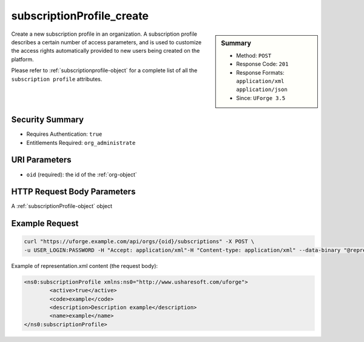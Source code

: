 .. Copyright 2019 FUJITSU LIMITED

.. _subscriptionProfile-create:

subscriptionProfile_create
--------------------------

.. function:: POST /orgs/{oid}/subscriptions

.. sidebar:: Summary

	* Method: ``POST``
	* Response Code: ``201``
	* Response Formats: ``application/xml`` ``application/json``
	* Since: ``UForge 3.5``

Create a new subscription profile in an organization.  A subscription profile describes a certain number of access parameters, and is used to customize the access rights automatically provided to new users being created on the platform. 

Please refer to :ref:`subscriptionprofile-object` for a complete list of all the ``subscription profile`` attributes.

Security Summary
~~~~~~~~~~~~~~~~

* Requires Authentication: ``true``
* Entitlements Required: ``org_administrate``

URI Parameters
~~~~~~~~~~~~~~

* ``oid`` (required): the id of the :ref:`org-object`

HTTP Request Body Parameters
~~~~~~~~~~~~~~~~~~~~~~~~~~~~

A :ref:`subscriptionProfile-object` object

Example Request
~~~~~~~~~~~~~~~

.. code-block:: bash

	curl "https://uforge.example.com/api/orgs/{oid}/subscriptions" -X POST \
	-u USER_LOGIN:PASSWORD -H "Accept: application/xml"-H "Content-type: application/xml" --data-binary "@representation.xml"

Example of representation.xml content (the request body):

.. code-block:: xml

	<ns0:subscriptionProfile xmlns:ns0="http://www.usharesoft.com/uforge">
		<active>true</active>
		<code>example</code>
		<description>Description example</description>
		<name>example</name>
	</ns0:subscriptionProfile>


.. seealso::

	 * :ref:`subscriptionProfileAdmins-update`
	 * :ref:`subscriptionProfileOS-update`
	 * :ref:`subscriptionProfileQuotas-update`
	 * :ref:`subscriptionProfileRoles-update`
	 * :ref:`subscriptionProfileTargetFormat-update`
	 * :ref:`subscriptionProfileTargetPlatform-update`
	 * :ref:`subscriptionProfile-get`
	 * :ref:`subscriptionProfile-getAll`
	 * :ref:`subscriptionProfile-remove`
	 * :ref:`subscriptionProfile-update`
	 * :ref:`subscriptionprofile-object`
